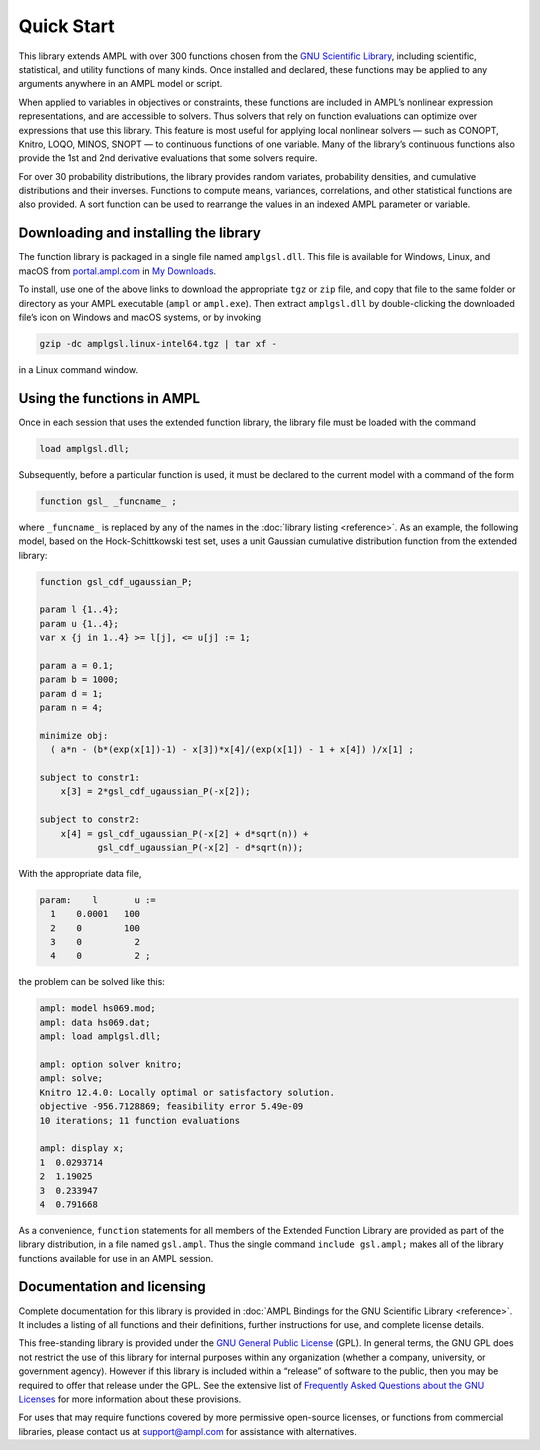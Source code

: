 Quick Start
===========

This library extends AMPL with over 300 functions chosen from the `GNU
Scientific Library <http://www.gnu.org/software/gsl/>`__, including
scientific, statistical, and utility functions of many kinds. 
Once installed and declared, these functions may be applied to any arguments
anywhere in an AMPL model or script.

When applied to variables in objectives or constraints, these functions
are included in AMPL’s nonlinear expression representations, and are
accessible to solvers. Thus solvers that rely on function evaluations
can optimize over expressions that use this library. This feature is
most useful for applying local nonlinear solvers — such as CONOPT,
Knitro, LOQO, MINOS, SNOPT — to continuous functions of one variable.
Many of the library’s continuous functions also provide the 1st and 2nd
derivative evaluations that some solvers require.

For over 30 probability distributions, the library provides random
variates, probability densities, and cumulative distributions and their
inverses. Functions to compute means, variances, correlations, and other
statistical functions are also provided. A sort function can be used to
rearrange the values in an indexed AMPL parameter or variable.

Downloading and installing the library
--------------------------------------

The function library is packaged in a single file named ``amplgsl.dll``.
This file is available for Windows, Linux, and macOS 
from `portal.ampl.com <https://portal.ampl.com/>`__ in 
`My Downloads <https://portal.ampl.com/user/ampl/download/list>`__.

To install, use one of the above links to download the appropriate
``tgz`` or ``zip`` file, and copy that file to the same folder or
directory as your AMPL executable (``ampl`` or ``ampl.exe``). Then
extract ``amplgsl.dll`` by double-clicking the downloaded file’s icon on
Windows and macOS systems, or by invoking

.. code:: bash

   gzip -dc amplgsl.linux-intel64.tgz | tar xf -

in a Linux command window.

Using the functions in AMPL
---------------------------

Once in each session that uses the extended function library, the
library file must be loaded with the command

.. code:: ampl

   load amplgsl.dll;

Subsequently, before a particular function is used, it must be declared
to the current model with a command of the form

.. code:: ampl

   function gsl_ _funcname_ ;

where ``_funcname_`` is replaced by any of the names in the 
:doc:`library listing <reference>`.
As an example, the following model, based on the Hock-Schittkowski test
set, uses a unit Gaussian cumulative distribution function from the
extended library:

.. code:: ampl

   function gsl_cdf_ugaussian_P;  

   param l {1..4};
   param u {1..4};
   var x {j in 1..4} >= l[j], <= u[j] := 1;  

   param a = 0.1;
   param b = 1000;
   param d = 1;
   param n = 4;  

   minimize obj:
     ( a*n - (b*(exp(x[1])-1) - x[3])*x[4]/(exp(x[1]) - 1 + x[4]) )/x[1] ;  

   subject to constr1:
       x[3] = 2*gsl_cdf_ugaussian_P(-x[2]);  

   subject to constr2:
       x[4] = gsl_cdf_ugaussian_P(-x[2] + d*sqrt(n)) +
              gsl_cdf_ugaussian_P(-x[2] - d*sqrt(n)); 

With the appropriate data file,

.. code:: ampl

   param:    l       u :=
     1    0.0001   100
     2    0        100
     3    0          2
     4    0          2 ;

the problem can be solved like this:

.. code:: ampl

   ampl: model hs069.mod;
   ampl: data hs069.dat;
   ampl: load amplgsl.dll;  

   ampl: option solver knitro;
   ampl: solve;
   Knitro 12.4.0: Locally optimal or satisfactory solution.
   objective -956.7128869; feasibility error 5.49e-09
   10 iterations; 11 function evaluations  

   ampl: display x;
   1  0.0293714
   2  1.19025
   3  0.233947
   4  0.791668

As a convenience, ``function`` statements for all members of the
Extended Function Library are provided as part of the library
distribution, in a file named ``gsl.ampl``. Thus the single command
``include gsl.ampl;`` makes all of the library functions available for
use in an AMPL session.

Documentation and licensing
---------------------------

Complete documentation for this library is provided in 
:doc:`AMPL Bindings for the GNU Scientific Library <reference>`. 
It includes a listing of all functions and their definitions, 
further instructions for use, and complete license details.

This free-standing library is provided under the `GNU General Public
License <http://www.gnu.org/licenses/gpl.html>`__ (GPL). In general
terms, the GNU GPL does not restrict the use of this library for
internal purposes within any organization (whether a company,
university, or government agency). However if this library is included
within a “release” of software to the public, then you may be required
to offer that release under the GPL. See the extensive list of
`Frequently Asked Questions about the GNU
Licenses <http://www.gnu.org/licenses/gpl-faq.html>`__ for more
information about these provisions.

For uses that may require functions covered by more permissive
open-source licenses, or functions from commercial libraries, please
contact us at support@ampl.com for assistance with alternatives.
